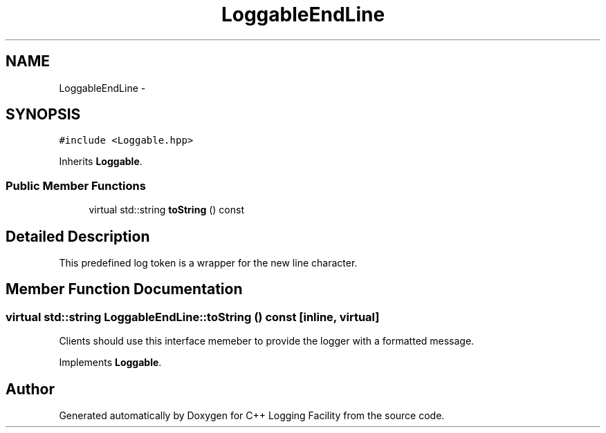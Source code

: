 .TH "LoggableEndLine" 3 "26 May 2006" "Version 2" "C++ Logging Facility" \" -*- nroff -*-
.ad l
.nh
.SH NAME
LoggableEndLine \- 
.SH SYNOPSIS
.br
.PP
\fC#include <Loggable.hpp>\fP
.PP
Inherits \fBLoggable\fP.
.PP
.SS "Public Member Functions"

.in +1c
.ti -1c
.RI "virtual std::string \fBtoString\fP () const "
.br
.in -1c
.SH "Detailed Description"
.PP 
This predefined log token is a wrapper for the new line character.
.PP
.SH "Member Function Documentation"
.PP 
.SS "virtual std::string LoggableEndLine::toString () const\fC [inline, virtual]\fP"
.PP
Clients should use this interface memeber to provide the logger with a formatted message.
.PP
Implements \fBLoggable\fP.

.SH "Author"
.PP 
Generated automatically by Doxygen for C++ Logging Facility from the source code.
